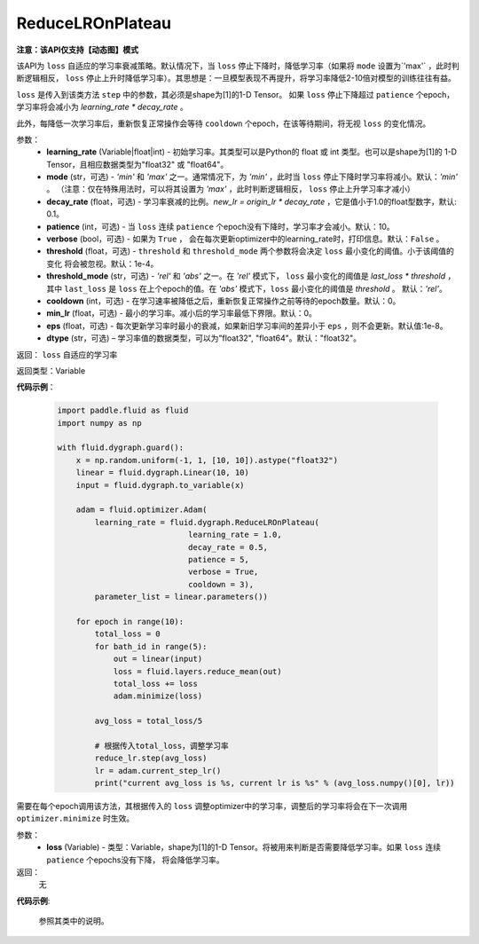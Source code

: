 .. _cn_api_fluid_dygraph_ReduceLROnPlateau:
    
ReduceLROnPlateau
-------------------------------

**注意：该API仅支持【动态图】模式**

.. py:class:: paddle.fluid.dygraph.ReduceLROnPlateau(learning_rate, mode='min', decay_rate=0.1, patience=10, verbose=False, threshold=1e-4, threshold_mode='rel', cooldown=0, min_lr=0, eps=1e-8, dtype='float32')

该API为 ``loss`` 自适应的学习率衰减策略。默认情况下，当 ``loss`` 停止下降时，降低学习率（如果将 ``mode`` 设置为`'max'` ，此时判断逻辑相反， ``loss`` 停止上升时降低学习率）。其思想是：一旦模型表现不再提升，将学习率降低2-10倍对模型的训练往往有益。

``loss`` 是传入到该类方法 ``step`` 中的参数，其必须是shape为[1]的1-D Tensor。 如果 ``loss`` 停止下降超过 ``patience`` 个epoch，学习率将会减小为
`learning_rate * decay_rate` 。

此外，每降低一次学习率后，重新恢复正常操作会等待 ``cooldown`` 个epoch，在该等待期间，将无视 ``loss`` 的变化情况。

参数：
    - **learning_rate** (Variable|float|int) - 初始学习率。其类型可以是Python的 float 或 int 类型。也可以是shape为[1]的
      1-D Tensor，且相应数据类型为"float32" 或 "float64"。
    - **mode** (str，可选) - `'min'` 和 `'max'` 之一。通常情况下，为 `'min'` ，此时当 ``loss`` 停止下降时学习率将减小。默认：`'min'` 。
      （注意：仅在特殊用法时，可以将其设置为 `'max'` ，此时判断逻辑相反， ``loss`` 停止上升学习率才减小）
    - **decay_rate** (float，可选) - 学习率衰减的比例。`new_lr = origin_lr * decay_rate` ，它是值小于1.0的float型数字，默认: 0.1。
    - **patience** (int，可选) - 当 ``loss`` 连续 ``patience`` 个epoch没有下降时，学习率才会减小。默认：10。
    - **verbose** (bool，可选) - 如果为 ``True`` ， 会在每次更新optimizer中的learning_rate时，打印信息。默认：``False`` 。
    - **threshold** (float，可选) - ``threshold`` 和 ``threshold_mode`` 两个参数将会决定 ``loss`` 最小变化的阈值。小于该阈值的变化
      将会被忽视。默认：1e-4。
    - **threshold_mode** (str，可选) - `'rel'` 和 `'abs'` 之一。在 `'rel'` 模式下， ``loss`` 最小变化的阈值是 `last_loss * threshold` ，
      其中 ``last_loss`` 是 ``loss`` 在上个epoch的值。在 `'abs'` 模式下，``loss`` 最小变化的阈值是 `threshold` 。 默认：`'rel'`。
    - **cooldown** (int，可选) - 在学习速率被降低之后，重新恢复正常操作之前等待的epoch数量。默认：0。
    - **min_lr** (float，可选) - 最小的学习率。减小后的学习率最低下界限。默认：0。
    - **eps** (float，可选) - 每次更新学习率时最小的衰减，如果新旧学习率间的差异小于 ``eps`` ，则不会更新。默认值:1e-8。
    - **dtype** (str，可选) – 学习率值的数据类型，可以为"float32", "float64"。默认："float32"。

返回： ``loss`` 自适应的学习率

返回类型：Variable

**代码示例**：

    .. code-block:: python

        import paddle.fluid as fluid
        import numpy as np

        with fluid.dygraph.guard():
            x = np.random.uniform(-1, 1, [10, 10]).astype("float32")
            linear = fluid.dygraph.Linear(10, 10)
            input = fluid.dygraph.to_variable(x)
            
            adam = fluid.optimizer.Adam(
                learning_rate = fluid.dygraph.ReduceLROnPlateau(
                                    learning_rate = 1.0,
                                    decay_rate = 0.5,
                                    patience = 5,
                                    verbose = True,
                                    cooldown = 3),
                parameter_list = linear.parameters())

            for epoch in range(10):
                total_loss = 0
                for bath_id in range(5):
                    out = linear(input)
                    loss = fluid.layers.reduce_mean(out)
                    total_loss += loss
                    adam.minimize(loss)
                
                avg_loss = total_loss/5
                
                # 根据传入total_loss，调整学习率
                reduce_lr.step(avg_loss)
                lr = adam.current_step_lr()
                print("current avg_loss is %s, current lr is %s" % (avg_loss.numpy()[0], lr))



.. py:method:: step(loss)
需要在每个epoch调用该方法，其根据传入的 ``loss`` 调整optimizer中的学习率，调整后的学习率将会在下一次调用 ``optimizer.minimize`` 时生效。

参数：
  - **loss** (Variable) - 类型：Variable，shape为[1]的1-D Tensor。将被用来判断是否需要降低学习率。如果 ``loss`` 连续 ``patience`` 个epochs没有下降，
    将会降低学习率。

返回：
    无

**代码示例**:

    参照其类中的说明。
